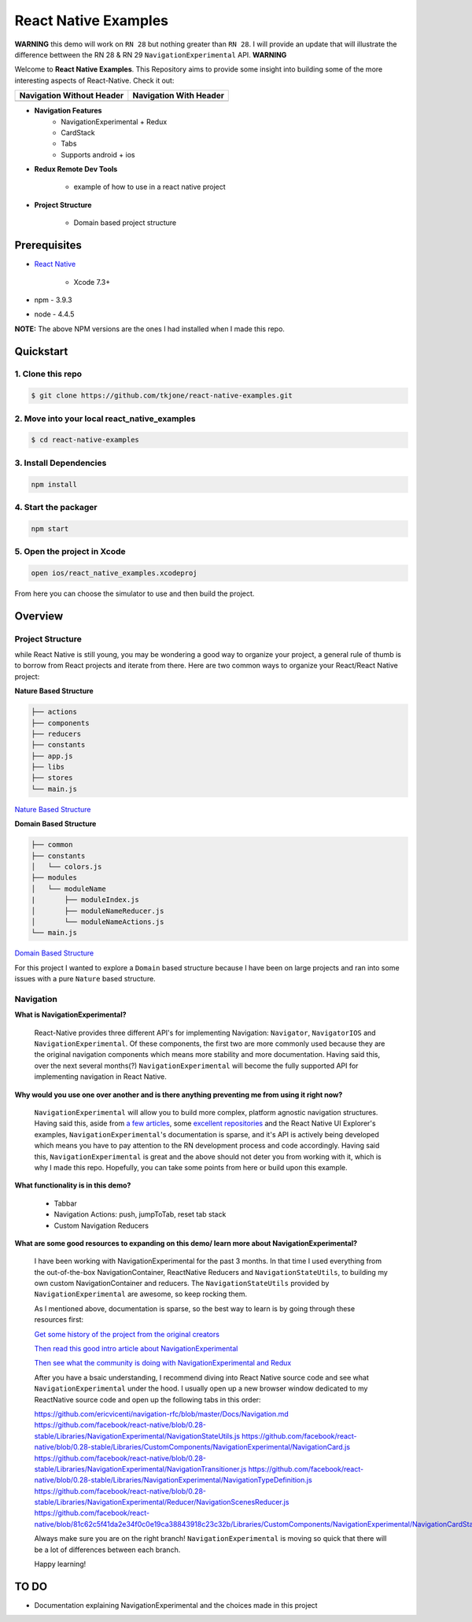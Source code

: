 *********************
React Native Examples
*********************

**WARNING**
this demo will work on ``RN 28`` but nothing greater than ``RN 28``.  I will provide an update that will illustrate the difference bettween the RN 28 & RN 29 ``NavigationExperimental`` API.
**WARNING**

Welcome to **React Native Examples**.  This Repository aims to provide some insight into building some of the more interesting aspects of React-Native.  Check it out:


+---------------------------------------------------------+----------------------------------------------------------------+
| Navigation Without Header                               | Navigation With Header                                         |
+=========================================================+================================================================+
| .. image:: docs/images/navigation-experimental-demo.gif |  .. image:: docs/images/navigation-experimental-demo-2.gif     |
|    :alt: Navigation Experimental without Header         |     :alt: Navigation Experimental with Header                  |
|    :width: 184.5                                        |     :width: 184.5                                              |
|    :height: 342.50                                      |     :height: 342.5                                             |
|    :align: left                                         |     :align: left                                               |
+---------------------------------------------------------+----------------------------------------------------------------+

* **Navigation Features**
    - NavigationExperimental + Redux
    - CardStack
    - Tabs
    - Supports android + ios

* **Redux Remote Dev Tools**

    - example of how to use in a react native project

* **Project Structure**

    - Domain based project structure

Prerequisites
=============

* `React Native`_

    - Xcode 7.3+

* npm - 3.9.3
* node - 4.4.5

**NOTE:**  The above NPM versions are the ones I had installed when I made this repo.

Quickstart
==========

1. Clone this repo
------------------

.. code-block:: bash

    $ git clone https://github.com/tkjone/react-native-examples.git


2. Move into your local react_native_examples
---------------------------------------------

.. code-block:: bash

    $ cd react-native-examples


3. Install Dependencies
-----------------------

.. code-block:: bash

    npm install

4. Start the packager
---------------------

.. code-block:: bash

    npm start

5. Open the project in Xcode
----------------------------

.. code-block:: bash

    open ios/react_native_examples.xcodeproj


From here you can choose the simulator to use and then build the project.


Overview
========

Project Structure
-----------------

while React Native is still young, you may be wondering a good way to organize your project, a general rule of thumb is to borrow from React projects and iterate from there.  Here are two common ways to organize your React/React Native project:

**Nature Based Structure**

.. code-block:: bash

    ├── actions
    ├── components
    ├── reducers
    ├── constants
    ├── app.js
    ├── libs
    ├── stores
    └── main.js

`Nature Based Structure`_

**Domain Based Structure**

.. code-block:: bash

    ├── common
    ├── constants
    │   └── colors.js
    ├── modules
    │   └── moduleName
    |       ├── moduleIndex.js
    │       ├── moduleNameReducer.js
    │       └── moduleNameActions.js
    └── main.js

`Domain Based Structure`_

For this project I wanted to explore a ``Domain`` based structure because I have been on large projects and ran into some issues with a pure ``Nature`` based structure.

Navigation
----------

**What is NavigationExperimental?**

.. epigraph::

   React-Native provides three different API's for implementing Navigation:  ``Navigator``, ``NavigatorIOS`` and ``NavigationExperimental``.  Of these components, the first two are more commonly used because they are the original navigation components which means more stability and more documentation.  Having said this, over the next several months(?) ``NavigationExperimental`` will become the fully supported API for implementing navigation in React Native.

**Why would you use one over another and is there anything preventing me from using it right now?**

.. epigraph::

   ``NavigationExperimental`` will allow you to build more complex, platform agnostic navigation structures.  Having said this, aside from `a few articles`_, some `excellent repositories`_ and the React Native UI Explorer's examples, ``NavigationExperimental``'s documentation is sparse, and it's API is actively being developed which means you have to pay attention to the RN development process and code accordingly.
   Having said this, ``NavigationExperimental`` is great and the above should not deter you from working with it, which is why I made this repo.  Hopefully, you can take some points from here or build upon this example.

**What functionality is in this demo?**

.. epigraph::

    - Tabbar
    - Navigation Actions:  push, jumpToTab, reset tab stack
    - Custom Navigation Reducers

**What are some good resources to expanding on this demo/ learn more about NavigationExperimental?**

.. epigraph::

    I have been working with NavigationExperimental for the past 3 months.  In that time I used everything from the out-of-the-box NavigationContainer, ReactNative Reducers and ``NavigationStateUtils``, to building my own custom NavigationContainer and reducers.  The  ``NavigationStateUtils`` provided by ``NavigationExperimental`` are awesome, so keep rocking them.

    As I mentioned above, documentation is sparse, so the best way to learn is by going through these resources first:

    `Get some history of the project from the original creators`_

    `Then read this good intro article about NavigationExperimental`_

    `Then see what the community is doing with NavigationExperimental and Redux`_

    After you have a bsaic understanding, I recommend diving into React Native source code and see what ``NavigationExperimental`` under the hood.  I usually open up a new browser window dedicated to my ReactNative source code and open up the following tabs in this order:

    https://github.com/ericvicenti/navigation-rfc/blob/master/Docs/Navigation.md
    https://github.com/facebook/react-native/blob/0.28-stable/Libraries/NavigationExperimental/NavigationStateUtils.js
    https://github.com/facebook/react-native/blob/0.28-stable/Libraries/CustomComponents/NavigationExperimental/NavigationCard.js
    https://github.com/facebook/react-native/blob/0.28-stable/Libraries/NavigationExperimental/NavigationTransitioner.js
    https://github.com/facebook/react-native/blob/0.28-stable/Libraries/NavigationExperimental/NavigationTypeDefinition.js
    https://github.com/facebook/react-native/blob/0.28-stable/Libraries/NavigationExperimental/Reducer/NavigationScenesReducer.js
    https://github.com/facebook/react-native/blob/81c62c5f41da2e34f0c0e19ca38843918c23c32b/Libraries/CustomComponents/NavigationExperimental/NavigationCardStackStyleInterpolator.js

    Always make sure you are on the right branch!  ``NavigationExperimental`` is moving so quick that there will be a lot of differences between each branch.

    Happy learning!


TO DO
=====
- Documentation explaining NavigationExperimental and the choices made in this project


.. _`a few articles`: https://medium.com/@dabit3/first-look-react-native-navigator-experimental-9a7cf39a615b#.vanf1kcmh
.. _`excellent repositories`: https://github.com/jlyman/RN-NavigationExperimental-Redux-Example
.. _`React Native`: http://facebook.github.io/react-native/docs/getting-started.html
.. _`Get some history of the project from the original creators`: https://github.com/ericvicenti/navigation-rfc
.. _`Then read this good intro article about NavigationExperimental`: https://medium.com/@dabit3/first-look-react-native-navigator-experimental-9a7cf39a615b#.b46acu7wc
.. _`Then see what the community is doing with NavigationExperimental and Redux`: https://github.com/jlyman/RN-NavigationExperimental-Redux-Example
.. _`Nature Based Structure`: http://survivejs.com/react/advanced-techniques/structuring-react-projects/
.. _`Domain Based Structure`: http://marmelab.com/blog/2015/12/17/react-directory-structure.html
